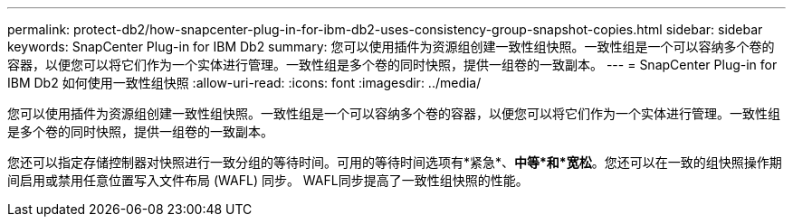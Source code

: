 ---
permalink: protect-db2/how-snapcenter-plug-in-for-ibm-db2-uses-consistency-group-snapshot-copies.html 
sidebar: sidebar 
keywords: SnapCenter Plug-in for IBM Db2 
summary: 您可以使用插件为资源组创建一致性组快照。一致性组是一个可以容纳多个卷的容器，以便您可以将它们作为一个实体进行管理。一致性组是多个卷的同时快照，提供一组卷的一致副本。 
---
= SnapCenter Plug-in for IBM Db2 如何使用一致性组快照
:allow-uri-read: 
:icons: font
:imagesdir: ../media/


[role="lead"]
您可以使用插件为资源组创建一致性组快照。一致性组是一个可以容纳多个卷的容器，以便您可以将它们作为一个实体进行管理。一致性组是多个卷的同时快照，提供一组卷的一致副本。

您还可以指定存储控制器对快照进行一致分组的等待时间。可用的等待时间选项有*紧急*、*中等*和*宽松*。您还可以在一致的组快照操作期间启用或禁用任意位置写入文件布局 (WAFL) 同步。  WAFL同步提高了一致性组快照的性能。
